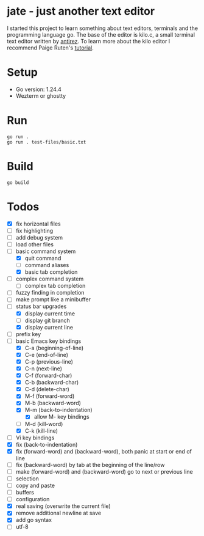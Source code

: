 * jate - just another text editor
I started this project to learn something about text editors, terminals and the programming language go. The
base of the editor is kilo.c, a small terminal text editor written by [[https://antirez.com/news/108][antirez]]. To learn more about
the kilo editor I recommend Paige Ruten's [[https://viewsourcecode.org/snaptoken/kilo/][tutorial]].

* Setup
- Go version: 1.24.4
- Wezterm or ghostty

* Run
#+begin_src shell
  go run .
  go run . test-files/basic.txt
#+end_src

* Build
#+begin_src shell
  go build
#+end_src

* Todos
- [X] fix horizontal files
- [ ] fix highlighting
- [ ] add debug system
- [ ] load other files
- [-] basic command system
  - [X] quit command
  - [ ] command aliases
  - [X] basic tab completion
- [ ] complex command system
  - [ ] complex tab completion
- [ ] fuzzy finding in completion
- [ ] make prompt like a minibuffer
- [-] status bar upgrades
  - [X] display current time
  - [ ] display git branch
  - [X] display current line
- [ ] prefix key
- [-] basic Emacs key bindings
  - [X] C-a (beginning-of-line)
  - [X] C-e (end-of-line)
  - [X] C-p (previous-line)
  - [X] C-n (next-line)
  - [X] C-f (forward-char)
  - [X] C-b (backward-char)
  - [X] C-d (delete-char)
  - [X] M-f (forward-word)
  - [X] M-b (backward-word)
  - [X] M-m (back-to-indentation)
    - [X] allow M- key bindings
  - [ ] M-d (kill-word)
  - [X] C-k (kill-line)
- [ ] Vi key bindings
- [X] fix (back-to-indentation)
- [X] fix (forward-word) and (backward-word), both panic at start or end of line
- [ ] fix (backward-word) by tab at the beginning of the line/row
- [ ] make (forward-word) and (backward-word) go to next or previous line
- [ ] selection
- [ ] copy and paste
- [ ] buffers
- [ ] configuration
- [X] real saving (overwrite the current file)
- [X] remove additional newline at save
- [X] add go syntax
- [ ] utf-8
